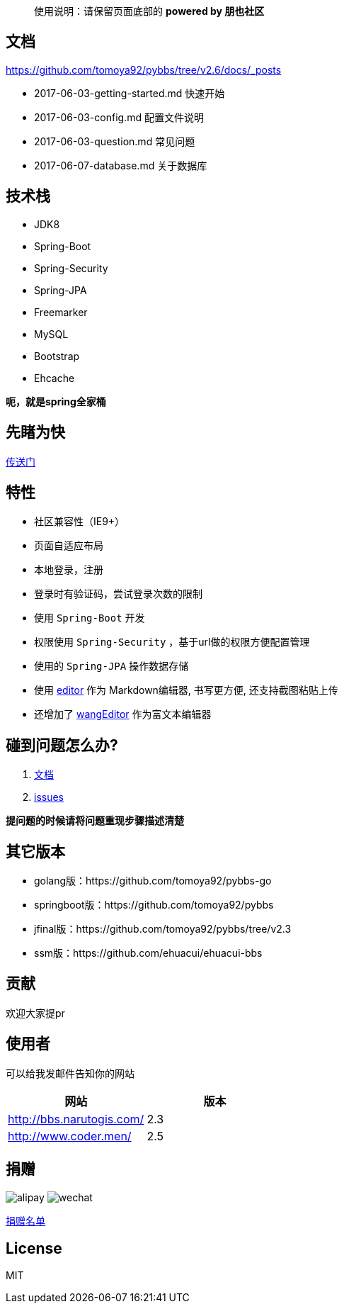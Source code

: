 [quote]
____
使用说明：请保留页面底部的 *powered by 朋也社区*
____

== 文档

https://github.com/tomoya92/pybbs/tree/v2.6/docs/_posts

- 2017-06-03-getting-started.md 快速开始
- 2017-06-03-config.md 配置文件说明
- 2017-06-03-question.md 常见问题
- 2017-06-07-database.md 关于数据库

== 技术栈

- JDK8
- Spring-Boot
- Spring-Security
- Spring-JPA
- Freemarker
- MySQL
- Bootstrap
- Ehcache

*呃，就是spring全家桶*

== 先睹为快

https://github.com/tomoya92/pybbs/wiki/%E6%88%AA%E5%9B%BE%E6%AC%A3%E8%B5%8F[传送门]

== 特性

- 社区兼容性（IE9+）
- 页面自适应布局
- 本地登录，注册
- 登录时有验证码，尝试登录次数的限制
- 使用 `Spring-Boot` 开发
- 权限使用 `Spring-Security` ，基于url做的权限方便配置管理
- 使用的 `Spring-JPA` 操作数据存储
- 使用 https://github.com/lepture/editor[editor] 作为 Markdown编辑器, 书写更方便, 还支持截图粘贴上传
- 还增加了 https://github.com/wangfupeng1988/wangEditor[wangEditor] 作为富文本编辑器

== 碰到问题怎么办?

1. https://tomoya92.github.io/pybbs/[文档]
2. https://github.com/tomoya92/pybbs/issues[issues]

*提问题的时候请将问题重现步骤描述清楚*

== 其它版本

- golang版：https://github.com/tomoya92/pybbs-go
- springboot版：https://github.com/tomoya92/pybbs
- jfinal版：https://github.com/tomoya92/pybbs/tree/v2.3
- ssm版：https://github.com/ehuacui/ehuacui-bbs

== 贡献

欢迎大家提pr

== 使用者

可以给我发邮件告知你的网站

|===
| 网站 | 版本

| http://bbs.narutogis.com/
| 2.3

| http://www.coder.men/
| 2.5

|===

== 捐赠

image:https://cloud.githubusercontent.com/assets/6915570/18000010/9283d530-6bae-11e6-8c34-cd27060b9074.png[alipay]
image:https://cloud.githubusercontent.com/assets/6915570/17999995/7c2a4db4-6bae-11e6-891c-4b6bc4f00f4b.png[wechat]

https://github.com/tomoya92/pybbs/wiki/%E6%8D%90%E8%B5%A0[捐赠名单]

== License

MIT
